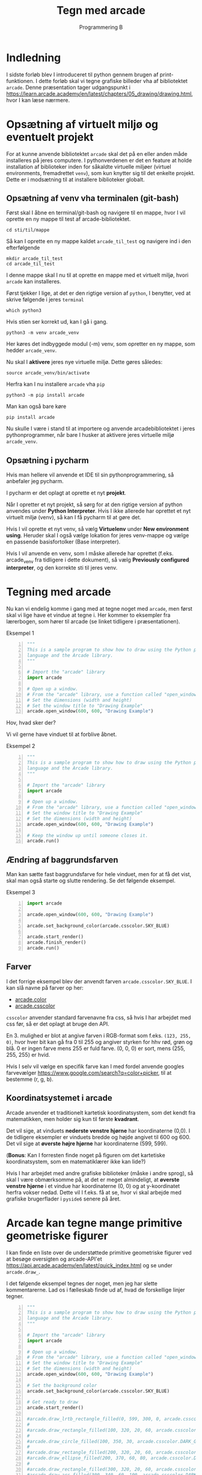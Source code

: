 #+title: Tegn med arcade
#+subtitle: Programmering B
#+options: toc:nil timestamp:nil 

# * Indhold                                                               :TOC:
# - [[#indledning][Indledning]]
# - [[#opsætning-af-virtuelt-miljø-og-eventuelt-projekt][Opsætning af virtuelt miljø og eventuelt projekt]]
#   - [[#opsætning-af-venv-vha-terminalen-git-bash][Opsætning af venv vha terminalen (git-bash)]]

* Indledning
I sidste forløb blev I introduceret til python gennem brugen af print-funktionen. I dette forløb skal vi tegne grafiske billeder vha af bibliotektet =arcade=. Denne præsentation tager udgangspunkt i [[https://learn.arcade.academy/en/latest/chapters/05_drawing/drawing.html]], hvor I kan læse nærmere.

* Opsætning af virtuelt miljø og eventuelt projekt
For at kunne anvende bibliotektet =arcade= skal det på en eller anden måde installeres på jeres computere. I pythonverdenen er det en feature at holde installation af biblioteker inden for såkaldte virtuelle miljøer (virtuel environments, fremadrettet =venv=), som kun knytter sig til det enkelte projekt. Dette er i modsætning til at installere biblioteker globalt.

** Opsætning af venv vha terminalen (git-bash)
Først skal I åbne en terminal/git-bash og navigere til en mappe, hvor I vil oprette en ny mappe til test af arcade-bibliotektet.

#+begin_src shell
cd sti/til/mappe
#+end_src

Så kan I oprette en ny mappe kaldet =arcade_til_test= og navigere ind i den efterfølgende

#+begin_src shell
mkdir arcade_til_test
cd arcade_til_test
#+end_src

I denne mappe skal I nu til at oprette en mappe med et virtuelt miljø, hvori =arcade= kan installeres.

Først tjekker I lige, at det er den rigtige version af =python=, I benytter, ved at skrive følgende i jeres =terminal=

#+begin_src shell
which python3
#+end_src

Hvis stien ser korrekt ud, kan I gå i gang.

#+begin_src shell
python3 -m venv arcade_venv
#+end_src

Her køres det indbyggede modul (-m) venv, som opretter en ny mappe, som hedder =arcade_venv=.

Nu skal I *aktivere* jeres nye virtuelle miljø. Dette gøres således:

#+begin_src shell
source arcade_venv/bin/activate
#+end_src

Herfra kan I nu installere =arcade= vha =pip=

#+begin_src shell
python3 -m pip install arcade
#+end_src

Man kan også bare køre

#+begin_src shell
pip install arcade
#+end_src

Nu skulle I være i stand til at importere og anvende arcadebibliotektet i jeres pythonprogrammer, når bare I husker at aktivere jeres virtuelle miljø =arcade_venv=.

** Opsætning i pycharm
Hvis man hellere vil anvende et IDE til sin pythonprogrammering, så anbefaler jeg pycharm.

I pycharm er det oplagt at oprette et nyt *projekt*.

Når I opretter et nyt projekt, så sørg for at den rigtige version af python anvendes under *Python Interpreter*. Hvis I ikke allerede har oprettet et nyt virtuelt miljø (venv), så kan I få pycharm til at gøre det.

Hvis I vil oprette et nyt venv, så vælg *Virtuelenv* under *New environment using*. Heruder skal I også vælge lokation for jeres venv-mappe og vælge en passende basisfortolker (Base interpreter).

Hvis I vil anvende en venv, som I måske allerede har oprettet (f.eks. arcade_venv fra tidligere i dette dokument), så vælg *Previously configured interpreter*, og den korrekte sti til jeres venv.

#+attr_org: :width 70%
#+attr_html: :width 70%
[[./img/pycharm_nyt_projekt.png]]

* Tegning med arcade
Nu kan vi endelig komme i gang med at tegne noget med =arcade=, men først skal vi lige have et vindue at tegne i. Her kommer to eksempler fra lærerbogen, som hører til arcade (se linket tidligere i præsentationen).

Eksempel 1
#+begin_src python -n :exports both :results output :eval never-export
"""
This is a sample program to show how to draw using the Python programming
language and the Arcade library.
"""

# Import the "arcade" library
import arcade

# Open up a window.
# From the "arcade" library, use a function called "open_window"
# Set the dimensions (width and height)
# Set the window title to "Drawing Example"
arcade.open_window(600, 600, "Drawing Example")
#+end_src

#+RESULTS:

Hov, hvad sker der?

Vi vil gerne have vinduet til at forblive åbnet.

Eksempel 2

#+begin_src python -n :exports both :results output :eval never-export
"""
This is a sample program to show how to draw using the Python programming
language and the Arcade library.
"""

# Import the "arcade" library
import arcade

# Open up a window.
# From the "arcade" library, use a function called "open_window"
# Set the window title to "Drawing Example"
# Set the dimensions (width and height)
arcade.open_window(600, 600, "Drawing Example")

# Keep the window up until someone closes it.
arcade.run()
#+end_src

#+RESULTS:

** Ændring af baggrundsfarven
Man kan sætte fast baggrundsfarve for hele vinduet, men for at få det vist, skal man også starte og slutte rendering. Se det følgende eksempel.

Eksempel 3
#+begin_src python -n :exports both :results output :eval never-export
import arcade

arcade.open_window(600, 600, "Drawing Example")

arcade.set_background_color(arcade.csscolor.SKY_BLUE)

arcade.start_render()
arcade.finish_render()
arcade.run()
#+end_src

#+RESULTS:

** Farver
I det forrige eksempel blev der anvendt farven =arcade.csscolor.SKY_BLUE=. I kan slå navne på farver op her:

- [[https://api.arcade.academy/en/latest/arcade.color.html][arcade.color]]
- [[https://api.arcade.academy/en/latest/arcade.csscolor.html][arcade.csscolor]]

=csscolor= anvender standard farvenavne fra css, så hvis I har arbejdet med css før, så er det oplagt at bruge den API.

En 3. mulighed er blot at angive farven i RGB-format som f.eks. =(123, 255, 0)=, hvor hver bit kan gå fra 0 til 255 og angiver styrken for hhv rød, grøn og blå. 0 er ingen farve mens 255 er fuld farve. (0, 0, 0) er sort, mens (255, 255, 255) er hvid.

Hvis I selv vil vælge en specifik farve kan I med fordel anvende googles farvevælger [[https://www.google.com/search?q=color+picker]], til at bestemme (r, g, b).

** Koordinatsystemet i arcade
#+attr_org: :width 30%
#+attr_html: :width 30%
[[./img/cartesian_coordinate_system.png]]

Arcade anvender et traditionelt kartetisk koordinatsystem, som det kendt fra matematikken, men holder sig kun til første *kvadrant*.

Det vil sige, at vinduets *nederste venstre hjørne* har koordinaterne (0,0). I de tidligere eksempler er vinduets bredde og højde angivet til 600 og 600. Det vil sige at *øverste højre hjørne* har koordinaterne (599, 599).

(*Bonus*: Kan I forresten finde noget på figuren om det kartetiske koordinatsystem, som en matematiklærer ikke kan lide?)

Hvis I har arbejdet med andre grafiske biblioteker (måske i andre sprog), så skal I være obmærksomme på, at det er meget almindeligt, at *øverste venstre hjørne* i et vindue har koordinaterne (0, 0) og at y-koordinatet herfra vokser nedad. Dette vil I f.eks. få at se, hvor vi skal arbejde med grafiske brugerflader i =pyside6= senere på året.

* Arcade kan tegne mange primitive geometriske figurer
I kan finde en liste over de understøttede primitive geometriske figurer ved at besøge oversigten og arcade-API'et [[https://api.arcade.academy/en/latest/quick_index.html]] og se under =arcade.draw_=.

I det følgende eksempel tegnes der noget, men jeg har slette kommentarerne. Lad os i fælleskab finde ud af, hvad de forskellige linjer tegner.

#+begin_src python -n :exports both :results output :eval never-export
"""
This is a sample program to show how to draw using the Python programming
language and the Arcade library.
"""

# Import the "arcade" library
import arcade

# Open up a window.
# From the "arcade" library, use a function called "open_window"
# Set the window title to "Drawing Example"
# Set the dimensions (width and height)
arcade.open_window(600, 600, "Drawing Example")

# Set the background color
arcade.set_background_color(arcade.csscolor.SKY_BLUE)

# Get ready to draw
arcade.start_render()

#arcade.draw_lrtb_rectangle_filled(0, 599, 300, 0, arcade.csscolor.GREEN)
#
#arcade.draw_rectangle_filled(100, 320, 20, 60, arcade.csscolor.SIENNA)
#
#arcade.draw_circle_filled(100, 350, 30, arcade.csscolor.DARK_GREEN)
#
#arcade.draw_rectangle_filled(200, 320, 20, 60, arcade.csscolor.SIENNA)
#arcade.draw_ellipse_filled(200, 370, 60, 80, arcade.csscolor.DARK_GREEN)
#
#arcade.draw_rectangle_filled(300, 320, 20, 60, arcade.csscolor.SIENNA)
#arcade.draw_arc_filled(300, 340, 60, 100, arcade.csscolor.DARK_GREEN, 0, 180)
#
#arcade.draw_rectangle_filled(400, 320, 20, 60, arcade.csscolor.SIENNA)
#arcade.draw_triangle_filled(400, 400, 370, 320, 430, 320, arcade.csscolor.DARK_GREEN)
#
#arcade.draw_rectangle_filled(500, 320, 20, 60, arcade.csscolor.SIENNA)
#arcade.draw_polygon_filled(((500, 400),
#                            (480, 360),
#                            (470, 320),
#                            (530, 320),
#                            (520, 360)
#                            ),
#                           arcade.csscolor.DARK_GREEN)
#
#arcade.draw_circle_filled(500, 550, 40, arcade.color.YELLOW)
#
#arcade.draw_line(500, 550, 400, 550, arcade.color.YELLOW, 3)
#arcade.draw_line(500, 550, 600, 550, arcade.color.YELLOW, 3)
#arcade.draw_line(500, 550, 500, 450, arcade.color.YELLOW, 3)
#arcade.draw_line(500, 550, 500, 650, arcade.color.YELLOW, 3)
#
#arcade.draw_line(500, 550, 550, 600, arcade.color.YELLOW, 3)
#arcade.draw_line(500, 550, 550, 500, arcade.color.YELLOW, 3)
#arcade.draw_line(500, 550, 450, 600, arcade.color.YELLOW, 3)
#arcade.draw_line(500, 550, 450, 500, arcade.color.YELLOW, 3)
#
#arcade.draw_text("Arbor Day - Plant a Tree!",
#                 150, 230,
#                 arcade.color.BLACK, 24)

arcade.finish_render()

arcade.run()
#+end_src

#+RESULTS:

* Nu skal I til at arbejde
#+begin_export html
<iframe src="https://giphy.com/embed/27Y1W0GCKQtDq" width="480" height="480" frameBorder="0" class="giphy-embed" allowFullScreen></iframe><p><a href="https://giphy.com/gifs/hard-work-27Y1W0GCKQtDq"></a></p>
#+end_export

Med udgangspunkt i det netop gennemgåede skal I til at tegne jeres egne billeder vha =arcade=. Følg linket til jeres nye opgave, som ligger på github classroom. Når opgaven er accepteret skal i klone det oprettede git repo til jeres lokale maskine. Husk at anvende al jeres viden omkring fornuftig anvendelse af =git=. Feature branching, merge/rebase og pushe, så jeg kan se, at I får lavet noget. :) God fornøjelse.

[[https://classroom.github.com/a/-LD3l093][Arcade Opgave 02 Tegn et billede]]
